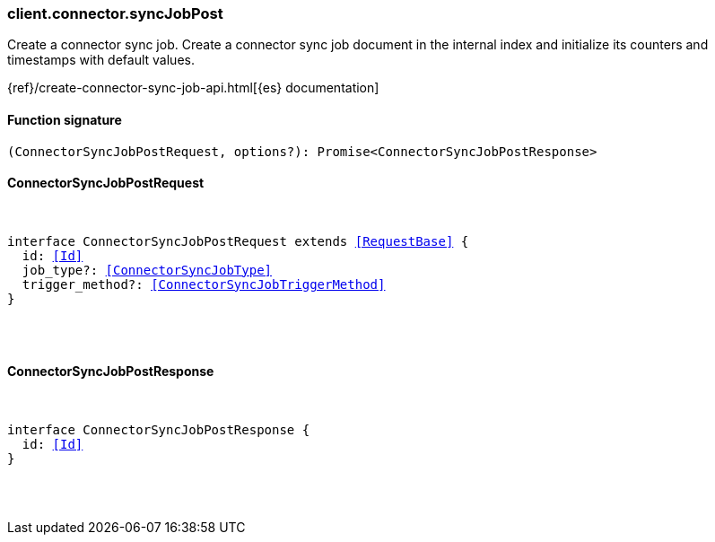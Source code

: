 [[reference-connector-sync_job_post]]

////////
===========================================================================================================================
||                                                                                                                       ||
||                                                                                                                       ||
||                                                                                                                       ||
||        ██████╗ ███████╗ █████╗ ██████╗ ███╗   ███╗███████╗                                                            ||
||        ██╔══██╗██╔════╝██╔══██╗██╔══██╗████╗ ████║██╔════╝                                                            ||
||        ██████╔╝█████╗  ███████║██║  ██║██╔████╔██║█████╗                                                              ||
||        ██╔══██╗██╔══╝  ██╔══██║██║  ██║██║╚██╔╝██║██╔══╝                                                              ||
||        ██║  ██║███████╗██║  ██║██████╔╝██║ ╚═╝ ██║███████╗                                                            ||
||        ╚═╝  ╚═╝╚══════╝╚═╝  ╚═╝╚═════╝ ╚═╝     ╚═╝╚══════╝                                                            ||
||                                                                                                                       ||
||                                                                                                                       ||
||    This file is autogenerated, DO NOT send pull requests that changes this file directly.                             ||
||    You should update the script that does the generation, which can be found in:                                      ||
||    https://github.com/elastic/elastic-client-generator-js                                                             ||
||                                                                                                                       ||
||    You can run the script with the following command:                                                                 ||
||       npm run elasticsearch -- --version <version>                                                                    ||
||                                                                                                                       ||
||                                                                                                                       ||
||                                                                                                                       ||
===========================================================================================================================
////////

[discrete]
[[client.connector.syncJobPost]]
=== client.connector.syncJobPost

Create a connector sync job. Create a connector sync job document in the internal index and initialize its counters and timestamps with default values.

{ref}/create-connector-sync-job-api.html[{es} documentation]

[discrete]
==== Function signature

[source,ts]
----
(ConnectorSyncJobPostRequest, options?): Promise<ConnectorSyncJobPostResponse>
----

[discrete]
==== ConnectorSyncJobPostRequest

[pass]
++++
<pre>
++++
interface ConnectorSyncJobPostRequest extends <<RequestBase>> {
  id: <<Id>>
  job_type?: <<ConnectorSyncJobType>>
  trigger_method?: <<ConnectorSyncJobTriggerMethod>>
}

[pass]
++++
</pre>
++++
[discrete]
==== ConnectorSyncJobPostResponse

[pass]
++++
<pre>
++++
interface ConnectorSyncJobPostResponse {
  id: <<Id>>
}

[pass]
++++
</pre>
++++
